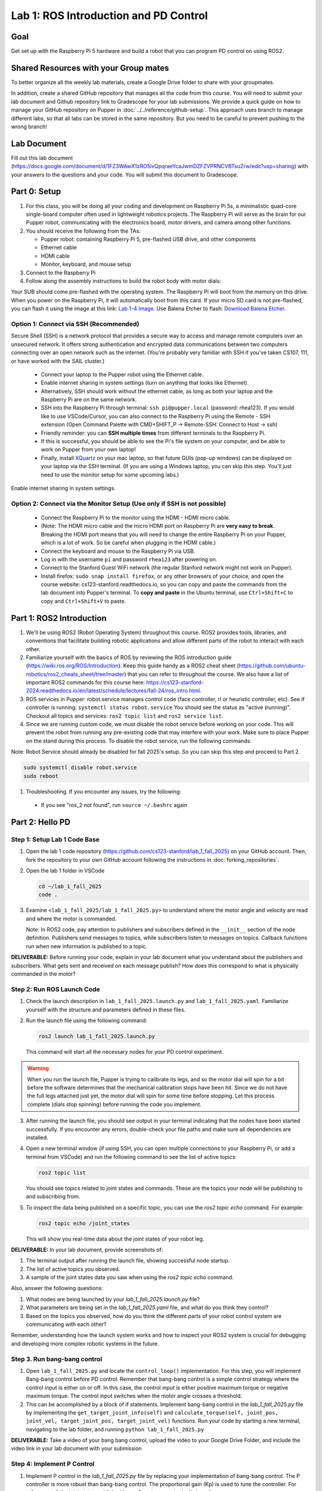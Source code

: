 Lab 1: ROS Introduction and PD Control
======================================

Goal
----
Get set up with the Raspberry Pi 5 hardware and build a robot that you can program PD control on using ROS2.

Shared Resources with your Group mates
---------------------------------------
To better organize all the weekly lab materials, create a Google Drive folder to share with your groupmates. 

In addition, create a shared GitHub repository that manages all the code from this course. You will need to submit your lab document and Github repository link to Gradescope for your lab submissions. We provide a quick guide on how to manage your GitHub repository on Pupper in :doc:`../../reference/github-setup`. This approach uses branch to manage different labs, so that all labs can be stored in the same repository. But you need to be careful to prevent pushing to the wrong branch!


Lab Document
------------
Fill out this lab document (https://docs.google.com/document/d/1FZ3WAwX1zRO5ivQpqraeYcaJwmDZFZVPRNCVBTsuZrw/edit?usp=sharing) with your answers to the questions and your code. You will submit this document to Gradescope.

Part 0: Setup
-------------

1. For this class, you will be doing all your coding and development on Raspberry Pi 5s, a minimalistic quad-core single-board computer often used in lightweight robotics projects. The Raspberry Pi will serve as the brain for our Pupper robot, communicating with the electronics board, motor drivers, and camera among other functions.

2. You should receive the following from the TAs:

   - Pupper robot: containing Raspberry Pi 5, pre-flashed USB drive, and other components
   - Ethernet cable
   - HDMI cable
   - Monitor, keyboard, and mouse setup

3. Connect to the Raspberry Pi

4. Follow along the assembly instructions to build the robot body with motor dials: 

.. raw:: html

        <a href="https://docs.google.com/presentation/d/1ybz-m6Xk-nR6OFQyP0X7pHQipVa2lH8aqp8fa5Zu2Kw/edit?usp=sharing" target="_blank" style="font-size: 1.2em; font-weight: bold; color: #E53E3E; background-color: #FED7D7; padding: 10px 15px; border-radius: 5px; text-decoration: none; display: inline-block; margin: 10px 0;">📝 Open build instructions in new tab 📝</a>

    
.. raw:: html

       <iframe src="https://docs.google.com/presentation/d/e/2PACX-1vT-untWBUKveG9a8hIGxY4dZnkajODhnuP6juyWcETcsVZ6lx1Ob8acVXTcirVsqF7S5w5ttSK95d0J/pubembed?start=false&loop=false&delayms=60000" frameborder="0" width="960" height="569" allowfullscreen="true" mozallowfullscreen="true" webkitallowfullscreen="true"></iframe>
    


Your SUB should come pre-flashed with the operating system. The Raspberry Pi will boot from the memory on this drive. When you power on the Raspberry Pi, it will automatically boot from this card. If your micro SD card is not pre-flashed, you can flash it using the image at this link: `Lab 1-4 Image <https://drive.google.com/file/d/1BXUFaCqLZ9H7kJZK7IrqmrmT6vTUMl8a/view>`_. Use Balena Etcher to flash: `Download Balena Etcher <https://etcher.balena.io/>`_.

Option 1: Connect via SSH (Recommended)
^^^^^^^^^^^^^^^^^^^^^^^^^^^^^^^^^^^^^^^^
Secure Shell (SSH) is a network protocol that provides a secure way to access and manage remote computers over an unsecured network. It offers strong authentication and encrypted data communications between two computers connecting over an open network such as the internet. 
(You're probably very familiar with SSH if you've taken CS107, 111, or have worked with the SAIL cluster.)

   - Connect your laptop to the Pupper robot using the Ethernet cable.
   - Enable internet sharing in system settings (turn on anything that looks like Ethernet).
   - Alternatively, SSH should work without the ethernet cable, as long as both your laptop and the Raspberry Pi are on the same network.
   - SSH into the Raspberry Pi through terminal: ``ssh pi@pupper.local`` (password: rhea123). If you would like to use VSCode/Cursor, you can also connect to the Raspberry Pi using the Remote - SSH extension (Open Command Palette with CMD+SHIFT_P -> Remote-SSH: Connect to Host -> ssh)
   - Friendly reminder: you can **SSH multiple times** from different terminals to the Raspberry Pi.
   - If this is successful, you should be able to see the Pi's file system on your computer, and be able to work on Pupper from your own laptop! 
   - Finally, install `XQuartz <https://www.xquartz.org/>`_ on your mac laptop, so that future GUIs (pop-up windows) can be displayed on your laptop via the SSH terminal. (If you are using a Windows laptop, you can skip this step. You'll just need to use the monitor setup for some upcoming labs.)

.. figure:: ../../../_static/internet_sharing.png
   :align: center

   Enable internet sharing in system settings.

Option 2: Connect via the Monitor Setup (Use only if SSH is not possible)
^^^^^^^^^^^^^^^^^^^^^^^^^^^^^^^^^^^^^^^^^^^^^^^^^^^^^^^^^^^^^^^^^^^^^^^^^^
   - Connect the Raspberry Pi to the monitor using the HDMI - HDMI micro cable.
   - (Note: The HDMI micro cable and the micro HDMI port on Raspberry Pi are **very easy to break**. Breaking the HDMI port means that you will need to change the entire Raspberry Pi on your Pupper, which is a lot of work. So be careful when plugging in the HDMI cable.)
   - Connect the keyboard and mouse to the Raspberry Pi via USB.
   - Log in with the username ``pi`` and password ``rhea123`` after powering on.
   - Connect to the Stanford Guest WiFi network (the regular Stanford network might not work on Pupper).
   - Install firefox: ``sudo snap install firefox``, or any other browsers of your choice, and open the course website: cs123-stanford.readthedocs.io, so you can copy and paste the commands from the lab document into Pupper's terminal. To **copy and paste** in the Ubuntu terminal, use ``Ctrl+Shift+C`` to copy and ``Ctrl+Shift+V`` to paste.

Part 1: ROS2 Introduction
----------------------------

1. We'll be using ROS2 (Robot Operating System) throughout this course. ROS2 provides tools, libraries, and conventions that facilitate building robotic applications and allow different parts of the robot to interact with each other.

2. Familiarize yourself with the basics of ROS by reviewing the ROS introduction guide (https://wiki.ros.org/ROS/Introduction). Keep this guide handy as a ROS2 cheat sheet (https://github.com/ubuntu-robotics/ros2_cheats_sheet/tree/master) that you can refer to throughout the course. We also have a list of important ROS2 commands for this course here: https://cs123-stanford-2024.readthedocs.io/en/latest/schedule/lectures/fall-24/ros_intro.html.

3. ROS services in Pupper: robot.service manages control code (face controller, rl or heuristic controller, etc). See if controller is running: ``systemctl status robot.service`` You should see the status as "active (running)". Checkout all topics and services: ``ros2 topic list`` and ``ros2 service list``.

4. Since we are running custom code, we must disable the robot service before working on your code. This will prevent the robot from running any pre-existing code that may interfere with your work. Make sure to place Pupper on the stand during this process. To disable the robot service, run the following commands:

Note: Robot Service should already be disabled for fall 2025's setup. So you can skip this step and proceed to Part 2.

.. code-block:: bash

   sudo systemctl disable robot.service
   sudo reboot

1. Troubleshooting. If you encounter any issues, try the following:

  - If you see "ros_2 not found", run ``source ~/.bashrc`` again

Part 2: Hello PD
----------------

Step 1: Setup Lab 1 Code Base
^^^^^^^^^^^^^^^^^^^^^^^^^^^^^

1. Open the lab 1 code repository (`https://github.com/cs123-stanford/lab_1_fall_2025 <https://github.com/cs123-stanford/lab_1_fall_2025>`_) on your GitHub account. Then, fork the repository to your own GitHub account following the instructions in :doc:`forking_repositories`.

2. Open the lab 1 folder in VSCode

   .. code-block:: bash

      cd ~/lab_1_fall_2025
      code .

3. Examine ``<lab_1_fall_2025/lab_1_fall_2025.py>`` to understand where the motor angle and velocity are read and where the motor is commanded.

   Note: In ROS2 code, pay attention to publishers and subscribers defined in the ``__init__`` section of the node definition. Publishers send messages to topics, while subscribers listen to messages on topics. Callback functions run when new information is published to a topic.

**DELIVERABLE:** Before running your code, explain in your lab document what you understand about the publishers and subscribers. What gets sent and received on each message publish? How does this correspond to what is physically commanded in the motor?


Step 2: Run ROS Launch Code
^^^^^^^^^^^^^^^^^^^^^^^^^^^

1. Check the launch description in ``lab_1_fall_2025.launch.py`` and ``lab_1_fall_2025.yaml``. Familiarize yourself with the structure and parameters defined in these files.

2. Run the launch file using the following command:

   .. code-block:: bash

      ros2 launch lab_1_fall_2025.launch.py

   This command will start all the necessary nodes for your PD control experiment.

.. warning::
    When you run the launch file, Pupper is trying to calibrate its legs, and so the motor dial will spin for a bit before the software determines that the mechanical calibration stops have been hit. Since we do not have the full legs attached just yet, the motor dial will spin for some time before stopping. Let this process complete (dials stop spinning) before running the code you implement.

3. After running the launch file, you should see output in your terminal indicating that the nodes have been started successfully. If you encounter any errors, double-check your file paths and make sure all dependencies are installed.

4. Open a new terminal window (if using SSH, you can open multiple connections to your Raspberry Pi, or add a terminal from VSCode) and run the following command to see the list of active topics:

   .. code-block:: bash

      ros2 topic list

   You should see topics related to joint states and commands. These are the topics your node will be publishing to and subscribing from.

5. To inspect the data being published on a specific topic, you can use the `ros2 topic echo` command. For example:

   .. code-block:: bash

      ros2 topic echo /joint_states

   This will show you real-time data about the joint states of your robot leg. 

**DELIVERABLE:** In your lab document, provide screenshots of:

1. The terminal output after running the launch file, showing successful node startup.
2. The list of active topics you observed.
3. A sample of the joint states data you saw when using the `ros2 topic echo` command.

Also, answer the following questions:

1. What nodes are being launched by your `lab_1_fall_2025.launch.py` file?
2. What parameters are being set in the `lab_1_fall_2025.yaml` file, and what do you think they control?
3. Based on the topics you observed, how do you think the different parts of your robot control system are communicating with each other?

Remember, understanding how the launch system works and how to inspect your ROS2 system is crucial for debugging and developing more complex robotic systems in the future.

Step 3. Run bang-bang control
^^^^^^^^^^^^^^^^^^^^^^^^^^^^^^

1. Open ``lab_1_fall_2025.py`` and locate the ``control_loop()`` implementation. For this step, you will implement Bang-bang control before PD control. Remember that bang-bang control is a simple control strategy where the control input is either on or off. In this case, the control input is either positive maximum torque or negative maximum torque. The control input switches when the motor angle crosses a threshold.

2. This can be accomplished by a block of if statements. Implement bang-bang control in the `lab_1_fall_2025.py` file by implementing the ``get_target_joint_info(self)`` and ``calculate_torque(self, joint_pos, joint_vel, target_joint_pos, target_joint_vel)`` functions. Run your code by starting a new terminal, navigating to the lab folder, and running ``python lab_1_fall_2025.py``

**DELIVERABLE:** Take a video of your bang bang control, upload the video to your Google Drive Folder, and include the video link in your lab document with your submission

Step 4: Implement P Control
^^^^^^^^^^^^^^^^^^^^^^^^^^^^
1. Implement P control in the `lab_1_fall_2025.py` file by replacing your implementation of bang-bang control. The P controller is more robust than bang-bang control. The proportional gain (Kp) is used to tune the controller. For reference, all the joint states published by ros2 systems are typically in radians.

2. Start with Kp = 2.0

   .. figure:: ../../../_static/p_control.jpg
    :align: center

    P Control Equation. 


Step 5: Implement PD Control
^^^^^^^^^^^^^^^^^^^^^^^^^^^^

1. Implement PD control in the `lab_1_fall_2025.py` file by replacing your implementation of P control. The PD controller is more robust than only P control, and is common control strategy used in robotics to stabilize systems (both Pupper and Toddy use PD controllers!). The proportional gain (Kp) and derivative gain (Kd) are used to tune the controller.

2. Start with Kp = 2.0 and Kd = 0.3. Implement the PD control law using the following update equation:

   .. figure:: ../../../_static/pid_eqn.jpg
    :align: center

    PID Control Equation. 

   Where:
   
   - :math:`\tau` is the commanded torque for the motor
   - :math:`\theta_{target}` is the target angle
   - :math:`\omega_{target}` is the target angular velocity (usually 0)
   - :math:`\theta_{current}` is the current motor angle
   - :math:`\omega_{current}` is the current motor angular velocity
   - :math:`K_p` and :math:`K_d` are the proportional and derivative gains
   - :math:`r(t)` known as a feedforward_term, is a constant term that you can use to send a constant torque to the motor. For us, we just use 0.

3. Run your code ``python lab_1_fall_2025.py`` and observe the behavior of the PD controller.

**DELIVERABLE:** Answer the following questions in your lab document:

- How does the leg respond to manual movements?
- What happens when you change Kp and Kd values?
- Find and report the optimal Kp and Kd values for your setup.

Step 6: Experiment with Different Parameters
^^^^^^^^^^^^^^^^^^^^^^^^^^^^^^^^^^^^^^^^^^^^

Experiment with different Kp and Kd values and observe the effects. Be prepared for potential instability!

For each situation, manually rotate the leg to get a physical sense of the PD behavior. Report your findings in your lab document.

1. Vary Kp while keeping Kd constant (0.1). Try Kp values from 0.5 to 5.0.
2. Vary Kd while keeping Kp constant (2.0). Try Kd values from 0.1 to 1.0.

**DELIVERABLE:** Report your findings for each experiment in your lab document.

Step 7: Experiment with Delays in the System
^^^^^^^^^^^^^^^^^^^^^^^^^^^^^^^^^^^^^^^^^^^^

1. Introduce a delay in the system by adding a buffer in the current motor angle and velocity readings. This simulates the delay in the physical system.
2. Experiment with different delay values (e.g., several steps of delay).

   .. code-block:: python
    
      from collections import deque

      # In your initialization:
      self.delay_buffer_size = int(delay_seconds * control_frequency)
      self.angle_buffer = deque(maxlen=self.delay_buffer_size)
      self.velocity_buffer = deque(maxlen=self.delay_buffer_size)

      # In your control loop:
      self.angle_buffer.append(joint_pos)
      self.velocity_buffer.append(joint_vel)
      joint_pos = self.angle_buffer[0]
      joint_vel = self.velocity_buffer[0]

      #####
      # You can also instead delay the output torque
      #####

**DELIVERABLE:** Report your findings in your lab document. How does the delay affect the performance of the PD controller?


Step 8: Implement Periodic Motion
^^^^^^^^^^^^^^^^^^^^^^^^^^^^^^^^^

1. Program the leg to track a sinusoidal (smooth and continuous back and forth motion) position:

   .. code-block:: python

      import time
      import math

      current_time = time.time()
      joint_pos_desired = math.sin(current_time)

2. Experiment with different frequencies of the sine wave.

**DELIVERABLE:** Take a video of the leg performing periodic motion and include it in your lab document with your submission.

Additional Notes
----------------
- ROS2 Workspace:

  - All robot-relevant code is in ``ros2_ws``
  - Key packages:

    - Neural controller (policy support)
    - Hardware interface (motor control)
    - Pupper feelings (face control)
    - Pupper descriptions (URDF files)

- Motor Control:

  - Refer to the control node and joy node
  - URDF is the source of truth for CAN IDs
  - Joint states topic provides current motor states


Congratulations on completing your first lab! All the ROS code may look a bit overwhelming, but you will definitely get more comfortable with it in a few weeks, especially after you see what Pupper can do! This hands-on experience with ROS2 and PD control on a real robot will serve as a foundation for the more advanced topics we'll cover in future labs.

